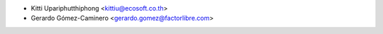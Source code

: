 * Kitti Upariphutthiphong <kittiu@ecosoft.co.th>
* Gerardo Gómez-Caminero <gerardo.gomez@factorlibre.com>
